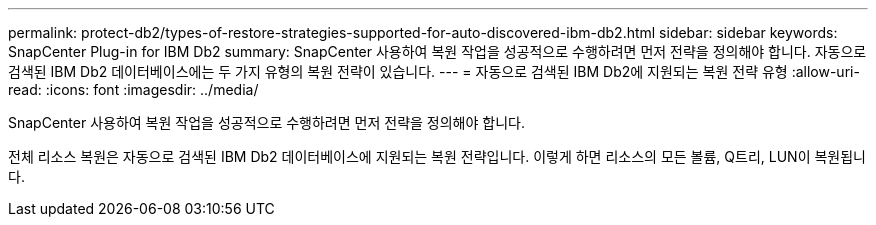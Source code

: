 ---
permalink: protect-db2/types-of-restore-strategies-supported-for-auto-discovered-ibm-db2.html 
sidebar: sidebar 
keywords: SnapCenter Plug-in for IBM Db2 
summary: SnapCenter 사용하여 복원 작업을 성공적으로 수행하려면 먼저 전략을 정의해야 합니다.  자동으로 검색된 IBM Db2 데이터베이스에는 두 가지 유형의 복원 전략이 있습니다. 
---
= 자동으로 검색된 IBM Db2에 지원되는 복원 전략 유형
:allow-uri-read: 
:icons: font
:imagesdir: ../media/


[role="lead"]
SnapCenter 사용하여 복원 작업을 성공적으로 수행하려면 먼저 전략을 정의해야 합니다.

전체 리소스 복원은 자동으로 검색된 IBM Db2 데이터베이스에 지원되는 복원 전략입니다.  이렇게 하면 리소스의 모든 볼륨, Q트리, LUN이 복원됩니다.
